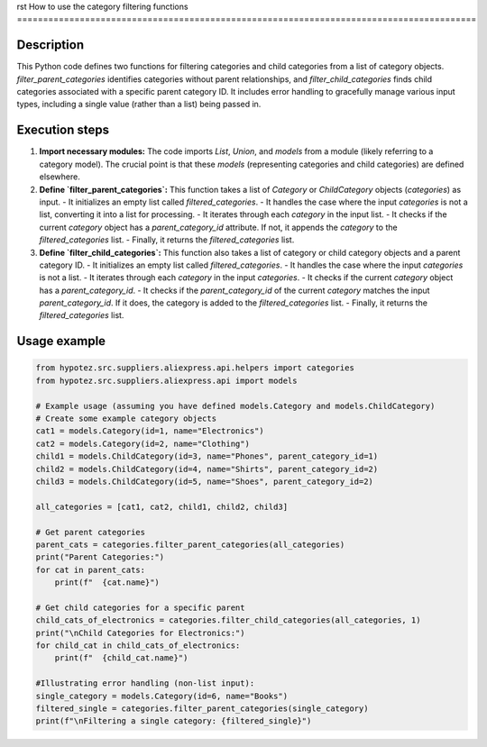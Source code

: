 rst
How to use the category filtering functions
========================================================================================

Description
-------------------------
This Python code defines two functions for filtering categories and child categories from a list of category objects.  `filter_parent_categories` identifies categories without parent relationships, and `filter_child_categories` finds child categories associated with a specific parent category ID.  It includes error handling to gracefully manage various input types, including a single value (rather than a list) being passed in.


Execution steps
-------------------------
1. **Import necessary modules:**  The code imports `List`, `Union`, and `models` from a module (likely referring to a category model). The crucial point is that these `models` (representing categories and child categories) are defined elsewhere.

2. **Define `filter_parent_categories`:** This function takes a list of `Category` or `ChildCategory` objects (`categories`) as input.
   - It initializes an empty list called `filtered_categories`.
   - It handles the case where the input `categories` is not a list, converting it into a list for processing.
   - It iterates through each `category` in the input list.
   - It checks if the current `category` object has a `parent_category_id` attribute. If not, it appends the `category` to the `filtered_categories` list.
   - Finally, it returns the `filtered_categories` list.


3. **Define `filter_child_categories`:** This function also takes a list of category or child category objects and a parent category ID.
   - It initializes an empty list called `filtered_categories`.
   - It handles the case where the input `categories` is not a list.
   - It iterates through each `category` in the input `categories`.
   - It checks if the current `category` object has a `parent_category_id`.
   - It checks if the `parent_category_id` of the current `category` matches the input `parent_category_id`.  If it does, the category is added to the `filtered_categories` list.
   - Finally, it returns the `filtered_categories` list.


Usage example
-------------------------
.. code-block:: python

    from hypotez.src.suppliers.aliexpress.api.helpers import categories
    from hypotez.src.suppliers.aliexpress.api import models

    # Example usage (assuming you have defined models.Category and models.ChildCategory)
    # Create some example category objects
    cat1 = models.Category(id=1, name="Electronics")
    cat2 = models.Category(id=2, name="Clothing")
    child1 = models.ChildCategory(id=3, name="Phones", parent_category_id=1)
    child2 = models.ChildCategory(id=4, name="Shirts", parent_category_id=2)
    child3 = models.ChildCategory(id=5, name="Shoes", parent_category_id=2)
    
    all_categories = [cat1, cat2, child1, child2, child3]

    # Get parent categories
    parent_cats = categories.filter_parent_categories(all_categories)
    print("Parent Categories:")
    for cat in parent_cats:
        print(f"  {cat.name}")
    
    # Get child categories for a specific parent
    child_cats_of_electronics = categories.filter_child_categories(all_categories, 1)
    print("\nChild Categories for Electronics:")
    for child_cat in child_cats_of_electronics:
        print(f"  {child_cat.name}")

    #Illustrating error handling (non-list input):
    single_category = models.Category(id=6, name="Books")
    filtered_single = categories.filter_parent_categories(single_category)
    print(f"\nFiltering a single category: {filtered_single}")